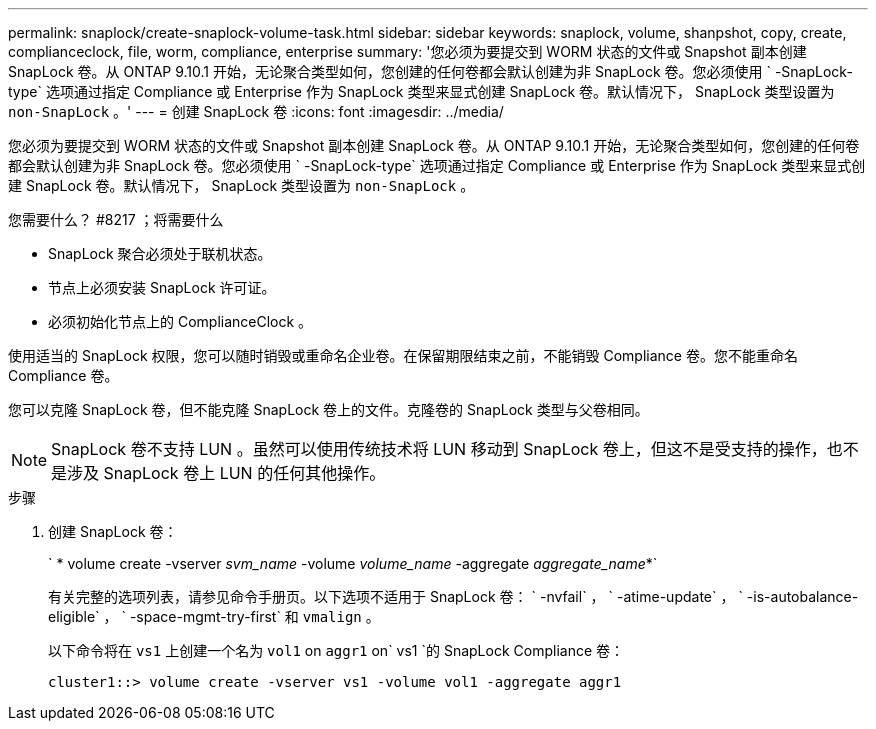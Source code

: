 ---
permalink: snaplock/create-snaplock-volume-task.html 
sidebar: sidebar 
keywords: snaplock, volume, shanpshot, copy, create, complianceclock, file, worm, compliance, enterprise 
summary: '您必须为要提交到 WORM 状态的文件或 Snapshot 副本创建 SnapLock 卷。从 ONTAP 9.10.1 开始，无论聚合类型如何，您创建的任何卷都会默认创建为非 SnapLock 卷。您必须使用 ` -SnapLock-type` 选项通过指定 Compliance 或 Enterprise 作为 SnapLock 类型来显式创建 SnapLock 卷。默认情况下， SnapLock 类型设置为 `non-SnapLock` 。' 
---
= 创建 SnapLock 卷
:icons: font
:imagesdir: ../media/


[role="lead"]
您必须为要提交到 WORM 状态的文件或 Snapshot 副本创建 SnapLock 卷。从 ONTAP 9.10.1 开始，无论聚合类型如何，您创建的任何卷都会默认创建为非 SnapLock 卷。您必须使用 ` -SnapLock-type` 选项通过指定 Compliance 或 Enterprise 作为 SnapLock 类型来显式创建 SnapLock 卷。默认情况下， SnapLock 类型设置为 `non-SnapLock` 。

.您需要什么？ #8217 ；将需要什么
* SnapLock 聚合必须处于联机状态。
* 节点上必须安装 SnapLock 许可证。
* 必须初始化节点上的 ComplianceClock 。


使用适当的 SnapLock 权限，您可以随时销毁或重命名企业卷。在保留期限结束之前，不能销毁 Compliance 卷。您不能重命名 Compliance 卷。

您可以克隆 SnapLock 卷，但不能克隆 SnapLock 卷上的文件。克隆卷的 SnapLock 类型与父卷相同。

[NOTE]
====
SnapLock 卷不支持 LUN 。虽然可以使用传统技术将 LUN 移动到 SnapLock 卷上，但这不是受支持的操作，也不是涉及 SnapLock 卷上 LUN 的任何其他操作。

====
.步骤
. 创建 SnapLock 卷：
+
` * volume create -vserver _svm_name_ -volume _volume_name_ -aggregate _aggregate_name_*`

+
有关完整的选项列表，请参见命令手册页。以下选项不适用于 SnapLock 卷： ` -nvfail` ， ` -atime-update` ， ` -is-autobalance-eligible` ， ` -space-mgmt-try-first` 和 `vmalign` 。

+
以下命令将在 `vs1` 上创建一个名为 `vol1` on `aggr1` on` vs1 `的 SnapLock Compliance 卷：

+
[listing]
----
cluster1::> volume create -vserver vs1 -volume vol1 -aggregate aggr1
----

